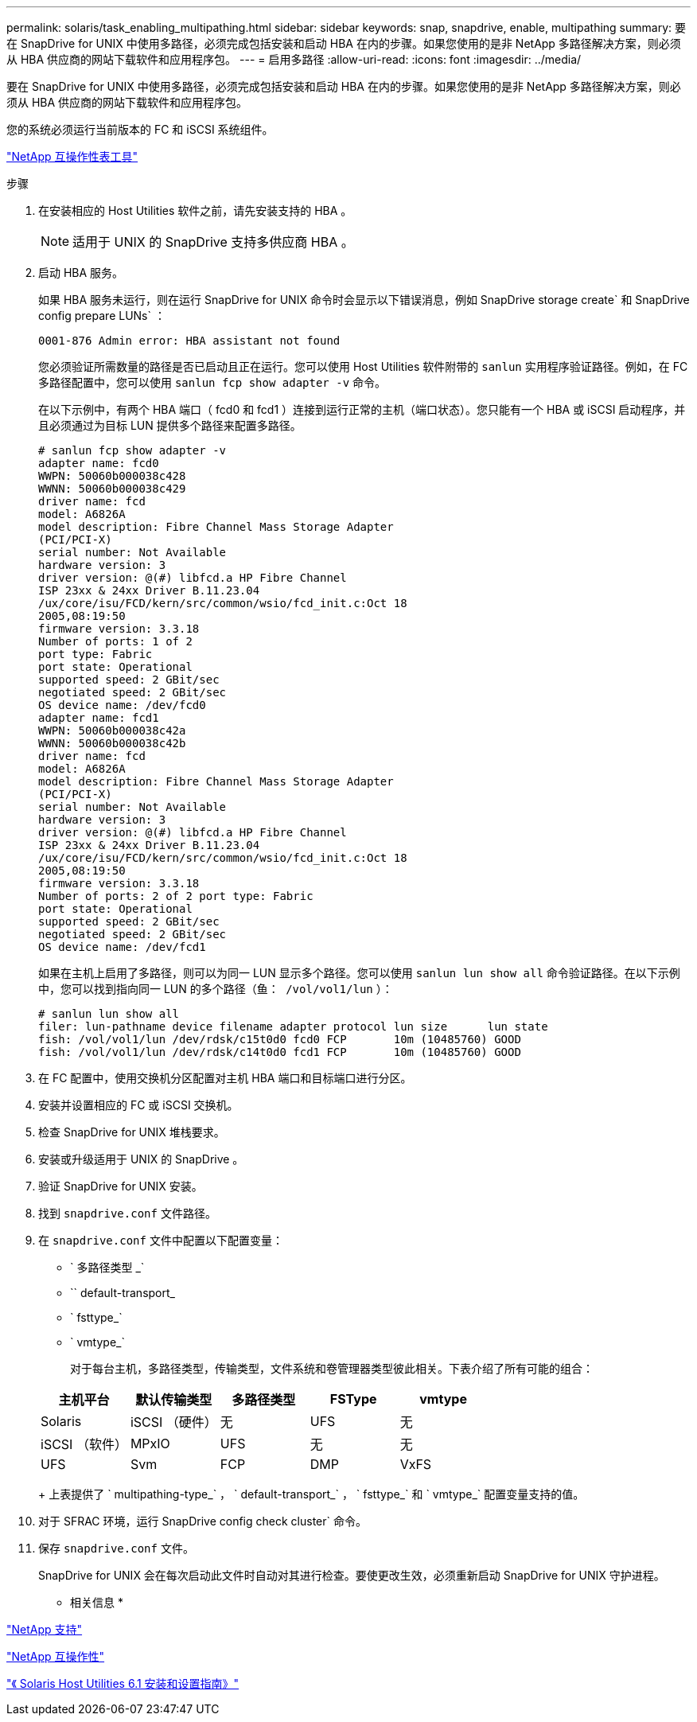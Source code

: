---
permalink: solaris/task_enabling_multipathing.html 
sidebar: sidebar 
keywords: snap, snapdrive, enable, multipathing 
summary: 要在 SnapDrive for UNIX 中使用多路径，必须完成包括安装和启动 HBA 在内的步骤。如果您使用的是非 NetApp 多路径解决方案，则必须从 HBA 供应商的网站下载软件和应用程序包。 
---
= 启用多路径
:allow-uri-read: 
:icons: font
:imagesdir: ../media/


[role="lead"]
要在 SnapDrive for UNIX 中使用多路径，必须完成包括安装和启动 HBA 在内的步骤。如果您使用的是非 NetApp 多路径解决方案，则必须从 HBA 供应商的网站下载软件和应用程序包。

您的系统必须运行当前版本的 FC 和 iSCSI 系统组件。

http://mysupport.netapp.com/matrix["NetApp 互操作性表工具"]

.步骤
. 在安装相应的 Host Utilities 软件之前，请先安装支持的 HBA 。
+

NOTE: 适用于 UNIX 的 SnapDrive 支持多供应商 HBA 。

. 启动 HBA 服务。
+
如果 HBA 服务未运行，则在运行 SnapDrive for UNIX 命令时会显示以下错误消息，例如 SnapDrive storage create` 和 SnapDrive config prepare LUNs` ：

+
[listing]
----
0001-876 Admin error: HBA assistant not found
----
+
您必须验证所需数量的路径是否已启动且正在运行。您可以使用 Host Utilities 软件附带的 `sanlun` 实用程序验证路径。例如，在 FC 多路径配置中，您可以使用 `sanlun fcp show adapter -v` 命令。

+
在以下示例中，有两个 HBA 端口（ fcd0 和 fcd1 ）连接到运行正常的主机（端口状态）。您只能有一个 HBA 或 iSCSI 启动程序，并且必须通过为目标 LUN 提供多个路径来配置多路径。

+
[listing]
----
# sanlun fcp show adapter -v
adapter name: fcd0
WWPN: 50060b000038c428
WWNN: 50060b000038c429
driver name: fcd
model: A6826A
model description: Fibre Channel Mass Storage Adapter
(PCI/PCI-X)
serial number: Not Available
hardware version: 3
driver version: @(#) libfcd.a HP Fibre Channel
ISP 23xx & 24xx Driver B.11.23.04
/ux/core/isu/FCD/kern/src/common/wsio/fcd_init.c:Oct 18
2005,08:19:50
firmware version: 3.3.18
Number of ports: 1 of 2
port type: Fabric
port state: Operational
supported speed: 2 GBit/sec
negotiated speed: 2 GBit/sec
OS device name: /dev/fcd0
adapter name: fcd1
WWPN: 50060b000038c42a
WWNN: 50060b000038c42b
driver name: fcd
model: A6826A
model description: Fibre Channel Mass Storage Adapter
(PCI/PCI-X)
serial number: Not Available
hardware version: 3
driver version: @(#) libfcd.a HP Fibre Channel
ISP 23xx & 24xx Driver B.11.23.04
/ux/core/isu/FCD/kern/src/common/wsio/fcd_init.c:Oct 18
2005,08:19:50
firmware version: 3.3.18
Number of ports: 2 of 2 port type: Fabric
port state: Operational
supported speed: 2 GBit/sec
negotiated speed: 2 GBit/sec
OS device name: /dev/fcd1
----
+
如果在主机上启用了多路径，则可以为同一 LUN 显示多个路径。您可以使用 `sanlun lun show all` 命令验证路径。在以下示例中，您可以找到指向同一 LUN 的多个路径（`鱼： /vol/vol1/lun` ）：

+
[listing]
----
# sanlun lun show all
filer: lun-pathname device filename adapter protocol lun size      lun state
fish: /vol/vol1/lun /dev/rdsk/c15t0d0 fcd0 FCP       10m (10485760) GOOD
fish: /vol/vol1/lun /dev/rdsk/c14t0d0 fcd1 FCP       10m (10485760) GOOD
----
. 在 FC 配置中，使用交换机分区配置对主机 HBA 端口和目标端口进行分区。
. 安装并设置相应的 FC 或 iSCSI 交换机。
. 检查 SnapDrive for UNIX 堆栈要求。
. 安装或升级适用于 UNIX 的 SnapDrive 。
. 验证 SnapDrive for UNIX 安装。
. 找到 `snapdrive.conf` 文件路径。
. 在 `snapdrive.conf` 文件中配置以下配置变量：
+
** ` 多路径类型 _`
** `` default-transport_
** ` fsttype_`
** ` vmtype_`
+
对于每台主机，多路径类型，传输类型，文件系统和卷管理器类型彼此相关。下表介绍了所有可能的组合：



+
|===
| 主机平台 | 默认传输类型 | 多路径类型 | FSType | vmtype 


 a| 
Solaris
 a| 
iSCSI （硬件）
 a| 
无
 a| 
UFS
 a| 
无



 a| 
iSCSI （软件）
 a| 
MPxIO
 a| 
UFS
 a| 
无



 a| 
无
 a| 
UFS
 a| 
Svm
 a| 
FCP



 a| 
DMP
 a| 
VxFS
 a| 
VxVM
 a| 
FCP

|===
+
上表提供了 ` multipathing-type_` ， ` default-transport_` ， ` fsttype_` 和 ` vmtype_` 配置变量支持的值。

. 对于 SFRAC 环境，运行 SnapDrive config check cluster` 命令。
. 保存 `snapdrive.conf` 文件。
+
SnapDrive for UNIX 会在每次启动此文件时自动对其进行检查。要使更改生效，必须重新启动 SnapDrive for UNIX 守护进程。



* 相关信息 *

http://mysupport.netapp.com["NetApp 支持"]

https://mysupport.netapp.com/NOW/products/interoperability["NetApp 互操作性"]

https://library.netapp.com/ecm/ecm_download_file/ECMP1148981["《 Solaris Host Utilities 6.1 安装和设置指南》"]
